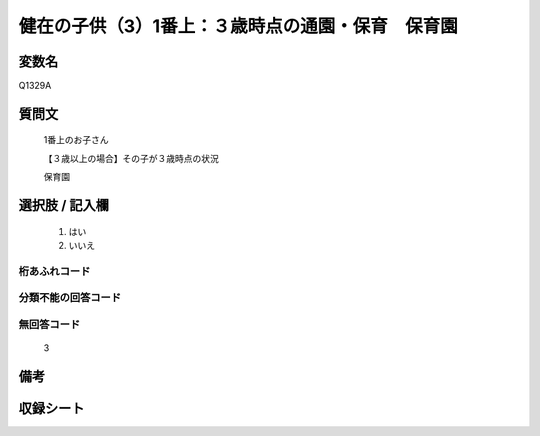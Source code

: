 .. title:: Q1329A
.. rst-class:: item

====================================================================================================
健在の子供（3）1番上：３歳時点の通園・保育　保育園
====================================================================================================

.. rst-class:: varname

変数名
==================

Q1329A

.. rst-class:: question

質問文
==================

   1番上のお子さん

   【３歳以上の場合】その子が３歳時点の状況

   保育園


.. rst-class:: answer

選択肢 / 記入欄
======================

  1. はい
  2. いいえ
 
  
.. rst-class:: overflow

桁あふれコード
-------------------------------
  


.. rst-class:: not_classified

分類不能の回答コード
-------------------------------------
  


.. rst-class:: not_available

無回答コード
-------------------------------------
  
   3

.. rst-class:: bikou

備考
==================



.. rst-class:: include_sheet

収録シート
=======================================
.. hlist::
   :columns: 3
   
   
   * p29_5
   
   


.. index:: Q1329A